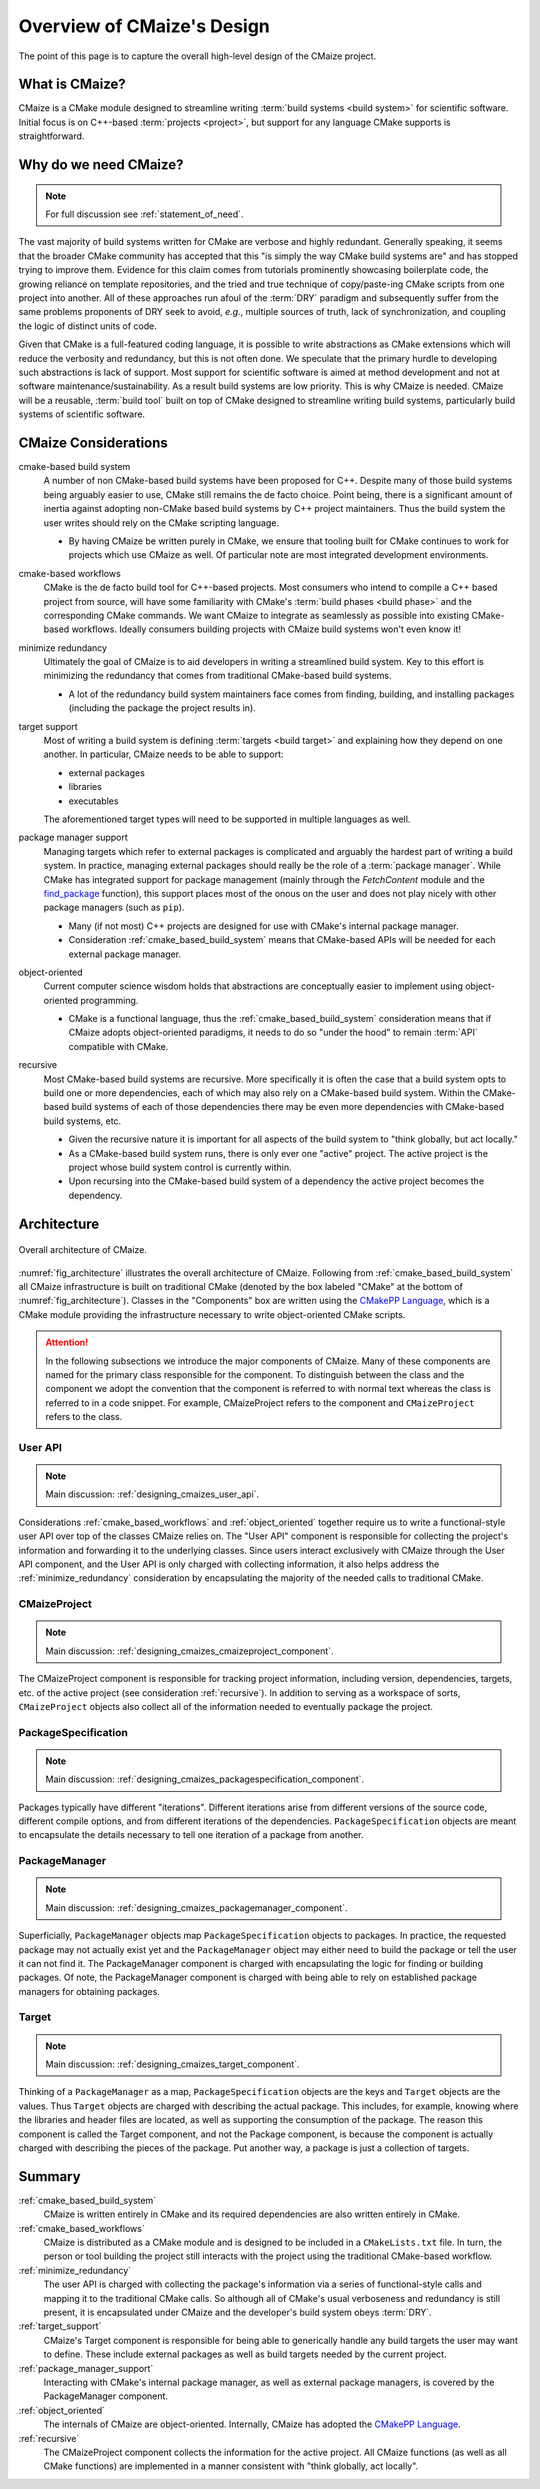 ..
   Copyright 2023 CMakePP

   Licensed under the Apache License, Version 2.0 (the "License");
   you may not use this file except in compliance with the License.
   You may obtain a copy of the License at

   http://www.apache.org/licenses/LICENSE-2.0

   Unless required by applicable law or agreed to in writing, software
   distributed under the License is distributed on an "AS IS" BASIS,
   WITHOUT WARRANTIES OR CONDITIONS OF ANY KIND, either express or implied.
   See the License for the specific language governing permissions and
   limitations under the License.

.. _overview_of_cmaizes_design:

###########################
Overview of CMaize's Design
###########################

The point of this page is to capture the overall high-level design of the
CMaize project.

***************
What is CMaize?
***************

CMaize is a CMake module designed to streamline writing
:term:`build systems <build system>` for scientific software. Initial focus is
on
C++-based :term:`projects <project>`, but support for any language CMake
supports
is straightforward.

**********************
Why do we need CMaize?
**********************

.. note::

   For full discussion see :ref:`statement_of_need`.

The vast majority of build systems written for CMake are verbose and highly
redundant. Generally speaking, it seems that the broader CMake community has
accepted that this "is simply the way CMake build systems are" and has stopped
trying to improve them. Evidence for this claim comes from tutorials prominently
showcasing boilerplate code, the growing reliance on template repositories, and
the tried and true technique of copy/paste-ing CMake scripts from one project
into another. All of these approaches run afoul of the :term:`DRY` paradigm and
subsequently suffer from the same problems proponents of DRY seek
to avoid, *e.g.*, multiple sources of truth, lack of synchronization,
and coupling the logic of distinct units of code.

Given that CMake is a full-featured coding language, it is possible to write
abstractions as CMake extensions which will reduce the verbosity and redundancy,
but this is not often done. We speculate that the primary hurdle to developing
such abstractions is lack of support. Most support for scientific software is
aimed at method development and not at software maintenance/sustainability. As
a result build systems are low priority. This is why CMaize is needed. CMaize
will be a reusable, :term:`build tool` built on top of CMake designed to
streamline writing build systems, particularly build systems of scientific
software.

*********************
CMaize Considerations
*********************

.. _cmake_based_build_system:

cmake-based build system
   A number of non CMake-based build systems have been proposed for C++.
   Despite many of those build systems being arguably easier to use, CMake still
   remains the de facto choice. Point being, there is a significant amount of
   inertia against adopting non-CMake based build systems by C++ project
   maintainers. Thus the build system the user writes should rely on the
   CMake scripting language.

   - By having CMaize be written purely in CMake, we ensure that tooling built
     for CMake continues to work for projects which use CMaize as well. Of
     particular note are most integrated development environments.

.. _cmake_based_workflows:

cmake-based workflows
   CMake is the de facto build tool for C++-based projects. Most consumers who
   intend to compile a C++ based project from source, will have some familiarity
   with CMake's :term:`build phases <build phase>` and the corresponding CMake
   commands.
   We want CMaize to integrate as seamlessly as possible into existing CMake-
   based workflows. Ideally consumers building projects with CMaize build
   systems won't even know it!

.. _minimize_redundancy:

minimize redundancy
   Ultimately the goal of CMaize is to aid developers in writing a streamlined
   build system. Key to this effort is minimizing the redundancy that comes
   from traditional CMake-based build systems.

   - A lot of the redundancy build system maintainers face comes from
     finding, building, and installing packages (including the package
     the project results in).

.. _target_support:

target support
   Most of writing a build system is defining :term:`targets <build target>` and
   explaining how they depend on one another. In particular, CMaize needs to
   be able to support:

   - external packages
   - libraries
   - executables

   The aforementioned target types will need to be supported in multiple
   languages as well.


.. _package_manager_support:

package manager support
   Managing targets which refer to external packages is complicated and arguably
   the hardest part of writing a build system. In practice, managing external
   packages should really be the role of a :term:`package manager`. While
   CMake has integrated support for package management (mainly through the
   `FetchContent` module and the
   `find_package <https://tinyurl.com/4c7ak8pt>`_ function), this support
   places most of the onous on the user and does not play nicely with other
   package managers (such as ``pip``).

   - Many (if not most) C++ projects are designed for use with CMake's internal
     package manager.
   - Consideration :ref:`cmake_based_build_system` means that CMake-based APIs
     will be needed for each external package manager.

.. _object_oriented:

object-oriented
   Current computer science wisdom holds that abstractions are conceptually
   easier to implement using object-oriented programming.

   - CMake is a functional language, thus the :ref:`cmake_based_build_system`
     consideration means that if CMaize adopts object-oriented paradigms, it
     needs to do so "under the hood" to remain :term:`API` compatible with
     CMake.

.. _recursive:

recursive
   Most CMake-based build systems are recursive. More specifically it is often
   the case that a build system opts to build one or more dependencies,
   each of which may also rely on a CMake-based build system. Within the
   CMake-based build systems of each of those dependencies there may be even
   more dependencies with CMake-based build systems, etc.

   - Given the recursive nature it is important for all aspects of the build
     system to "think globally, but act locally."
   - As a CMake-based build system runs, there is only ever one "active"
     project. The active project is the project whose build system control is
     currently within.
   - Upon recursing into the CMake-based build system of a dependency the
     active project becomes the dependency.

************
Architecture
************

.. _fig_architecture:

.. figure:: assets/overview.png
   :align: center

   Overall architecture of CMaize.

:numref:`fig_architecture` illustrates the overall architecture of CMaize.
Following from :ref:`cmake_based_build_system` all CMaize infrastructure is
built on traditional CMake (denoted by the box labeled "CMake" at the bottom
of :numref:`fig_architecture`). Classes in the "Components"
box are written using the
`CMakePP Language <https://github.com/CMakePP/CMakePPLang>`_, which is a CMake
module providing the infrastructure necessary to write object-oriented CMake
scripts.

.. attention::

   In the following subsections we introduce the major components of CMaize.
   Many of these components are named for the primary class responsible for
   the component. To distinguish between the class and the component we adopt
   the convention that the component is referred to with normal text whereas the
   class is referred to in a code snippet. For example, CMaizeProject refers to
   the component and ``CMaizeProject`` refers to the class.

User API
========

.. note::

   Main discussion: :ref:`designing_cmaizes_user_api`.

Considerations :ref:`cmake_based_workflows` and :ref:`object_oriented` together
require us to write a functional-style user API over top of the classes CMaize
relies on. The "User API" component is responsible for collecting the project's
information and forwarding it to the underlying classes. Since users interact
exclusively with CMaize through the User API component, and the User API
is only charged with collecting information, it also helps address the
:ref:`minimize_redundancy` consideration by encapsulating the majority of the
needed calls to traditional CMake.

CMaizeProject
=============

.. note::

   Main discussion: :ref:`designing_cmaizes_cmaizeproject_component`.

The CMaizeProject component is responsible for tracking project information,
including version, dependencies, targets, etc. of the active project (see
consideration :ref:`recursive`). In addition to serving as a workspace of
sorts, ``CMaizeProject`` objects also
collect all of the information needed to eventually package the project.

PackageSpecification
====================

.. note::

   Main discussion: :ref:`designing_cmaizes_packagespecification_component`.

Packages typically have different "iterations". Different iterations arise
from different versions of the source code, different compile options, and
from different iterations of the dependencies. ``PackageSpecification`` objects
are meant to encapsulate the details necessary to tell one iteration of a
package from another.

PackageManager
==============

.. note::

   Main discussion: :ref:`designing_cmaizes_packagemanager_component`.

Superficially, ``PackageManager`` objects map ``PackageSpecification`` objects
to packages. In practice, the requested package may not actually exist yet
and the ``PackageManager`` object may either need to build the package or tell
the user it can not find it. The PackageManager component is charged with
encapsulating the logic for finding or building packages. Of note, the
PackageManager component is charged with being able to rely on established
package managers for obtaining packages.

Target
======

.. note::

   Main discussion: :ref:`designing_cmaizes_target_component`.

Thinking of a ``PackageManager`` as a map, ``PackageSpecification`` objects
are the keys and ``Target`` objects are the values. Thus ``Target`` objects
are charged with describing the actual package. This includes, for example,
knowing where the libraries and header files are located, as well as supporting
the consumption of the package. The reason this component is called the Target
component, and not the Package component, is because the component
is actually charged with describing the pieces of the package. Put another way,
a package is just a collection of targets.

*******
Summary
*******

:ref:`cmake_based_build_system`
   CMaize is written entirely in CMake and its required dependencies are also
   written entirely in CMake.

:ref:`cmake_based_workflows`
   CMaize is distributed as a CMake module and is designed to be included in
   a ``CMakeLists.txt`` file. In turn, the person or tool building the project
   still interacts with the project using the traditional CMake-based workflow.

:ref:`minimize_redundancy`
   The user API is charged with collecting the package's information via a
   series of functional-style calls and mapping it to the traditional CMake
   calls. So although all of CMake's usual verboseness and redundancy is still
   present, it is encapsulated under CMaize and the developer's build system
   obeys :term:`DRY`.

:ref:`target_support`
   CMaize's Target component is responsible for being able to generically
   handle any build targets the user may want to define. These include external
   packages as well as build targets needed by the current project.

:ref:`package_manager_support`
   Interacting with CMake's internal package manager, as well as external
   package managers, is covered by the PackageManager component.

:ref:`object_oriented`
   The internals of CMaize are object-oriented. Internally, CMaize has adopted
   the `CMakePP Language`_.

:ref:`recursive`
   The CMaizeProject component collects the information for the active project.
   All CMaize functions (as well as all CMake functions) are implemented in a
   manner consistent with "think globally, act locally".
